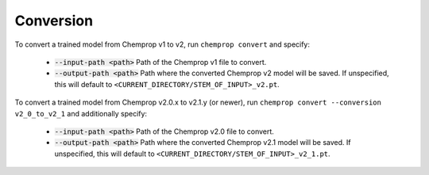 .. _convert:

Conversion
----------

To convert a trained model from Chemprop v1 to v2, run ``chemprop convert`` and specify:

 * :code:`--input-path <path>` Path of the Chemprop v1 file to convert.
 * :code:`--output-path <path>` Path where the converted Chemprop v2 model will be saved. If unspecified, this will default to ``<CURRENT_DIRECTORY/STEM_OF_INPUT>_v2.pt``.

To convert a trained model from Chemprop v2.0.x to v2.1.y (or newer), run ``chemprop convert --conversion v2_0_to_v2_1`` and additionally specify:

 * :code:`--input-path <path>` Path of the Chemprop v2.0 file to convert.
 * :code:`--output-path <path>` Path where the converted Chemprop v2.1 model will be saved. If unspecified, this will default to ``<CURRENT_DIRECTORY/STEM_OF_INPUT>_v2_1.pt``.

